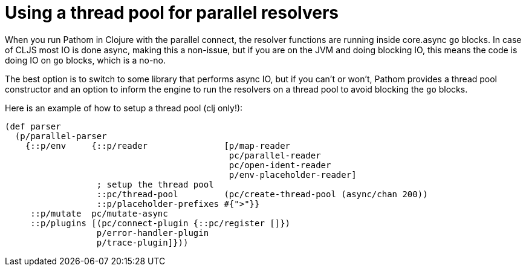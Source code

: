 = Using a thread pool for parallel resolvers

When you run Pathom in Clojure with the parallel connect, the resolver functions are
running inside core.async `go` blocks. In case of CLJS most IO is done async, making
this a non-issue, but if you are on the JVM and doing blocking IO, this means
the code is doing IO on `go` blocks, which is a no-no.

The best option is to switch to some library that performs async IO, but if you
can't or won't, Pathom provides a thread pool constructor and an option to inform 
the engine to run the resolvers on a thread pool to avoid blocking the `go` blocks.

Here is an example of how to setup a thread pool (clj only!):

[source,clojure]
----
(def parser
  (p/parallel-parser
    {::p/env     {::p/reader               [p/map-reader
                                            pc/parallel-reader
                                            pc/open-ident-reader
                                            p/env-placeholder-reader]
                  ; setup the thread pool
                  ::pc/thread-pool         (pc/create-thread-pool (async/chan 200))
                  ::p/placeholder-prefixes #{">"}}
     ::p/mutate  pc/mutate-async
     ::p/plugins [(pc/connect-plugin {::pc/register []})
                  p/error-handler-plugin
                  p/trace-plugin]}))
----
